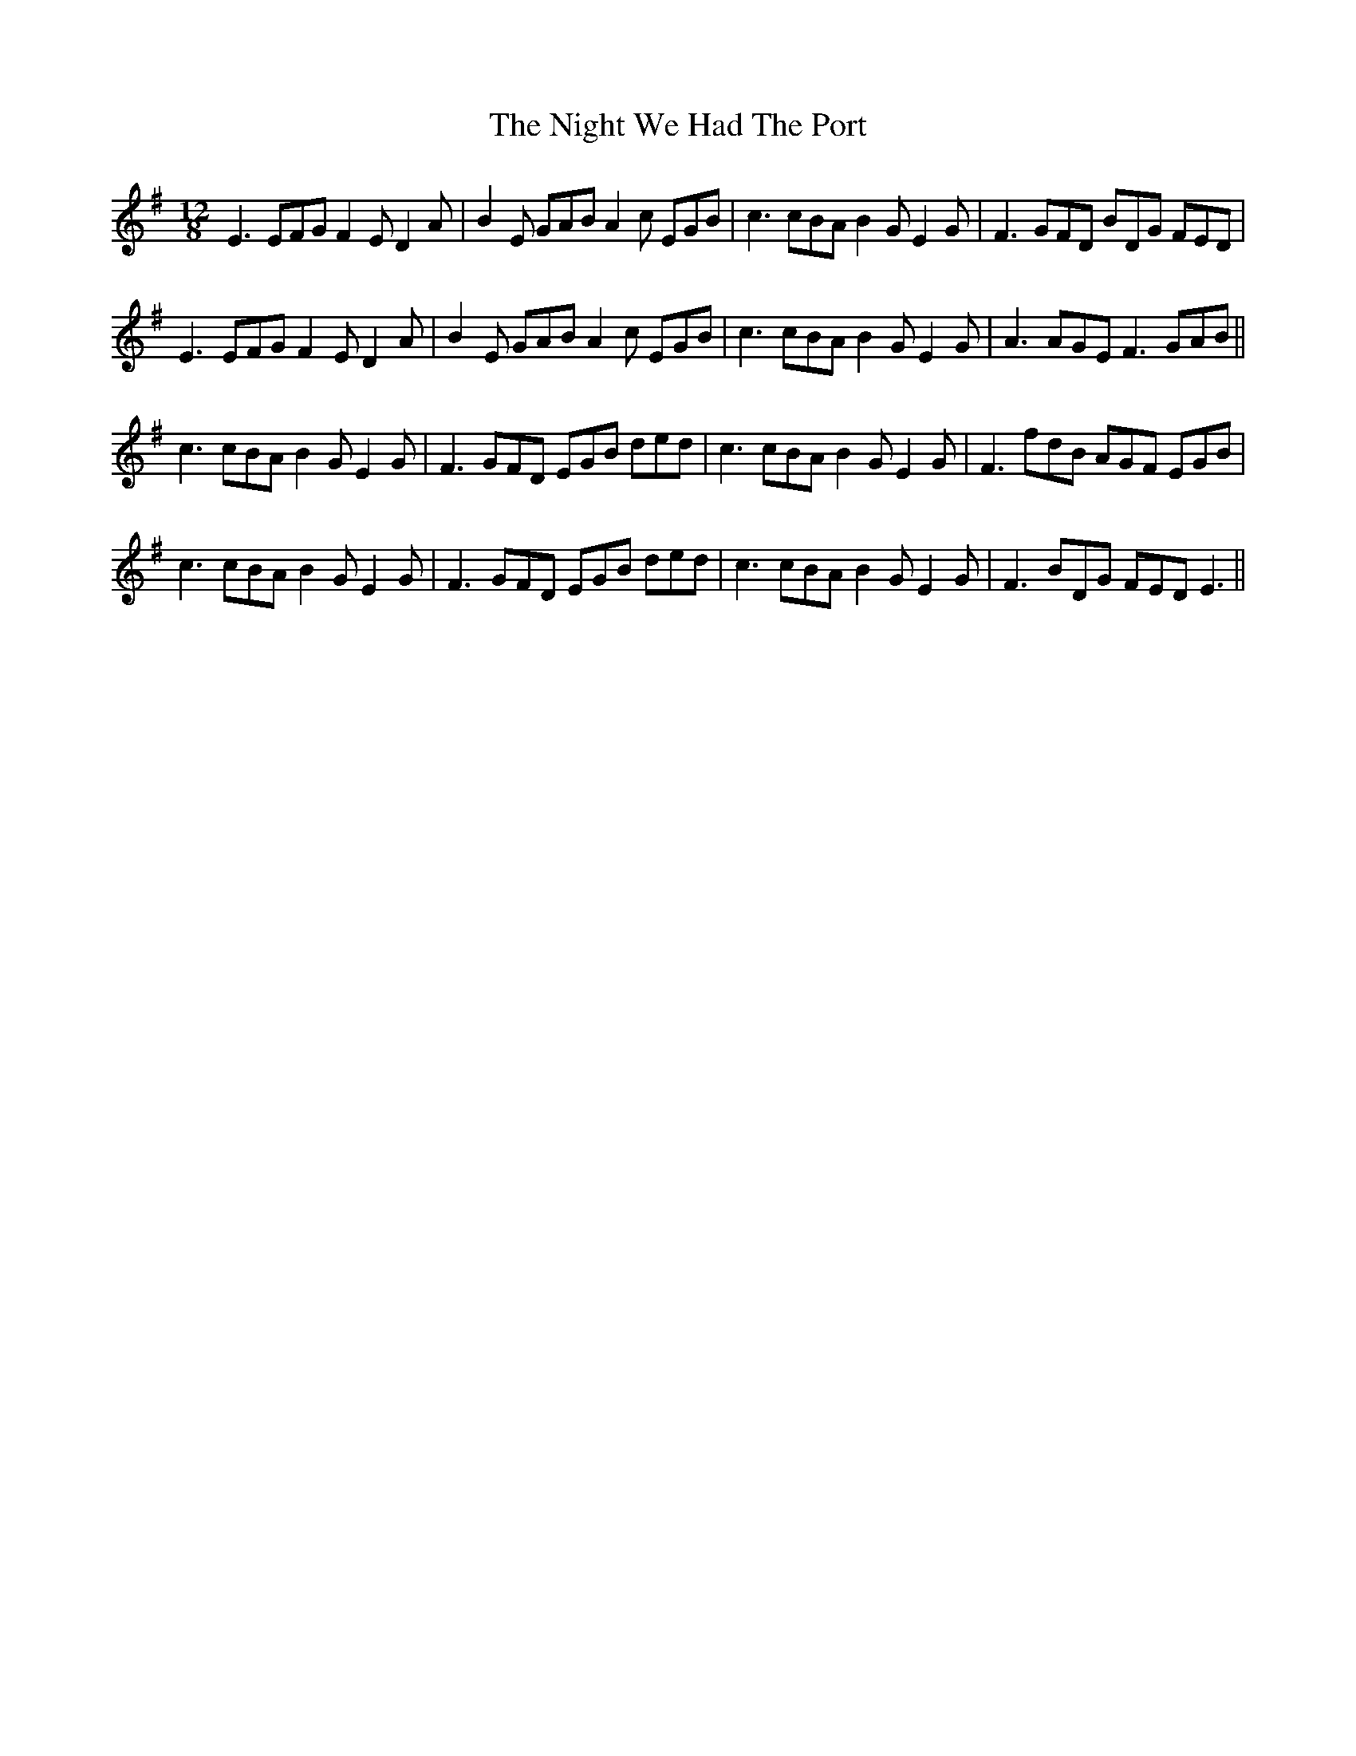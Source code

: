 X: 29478
T: Night We Had The Port, The
R: slide
M: 12/8
K: Eminor
E3 EFG F2E D2A|B2E GAB A2c EGB|c3 cBA B2G E2G|F3 GFD BDG FED|
E3 EFG F2E D2A|B2E GAB A2c EGB|c3 cBA B2G E2G|A3 AGE F3 GAB||
c3 cBA B2G E2G|F3 GFD EGB ded|c3 cBA B2G E2G|F3 fdB AGF EGB|
c3 cBA B2G E2G|F3 GFD EGB ded|c3 cBA B2G E2G|F3 BDG FED E3||

